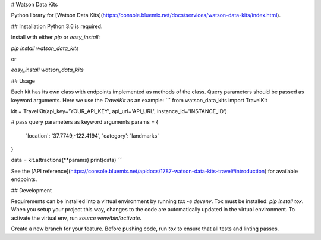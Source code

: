 # Watson Data Kits

Python library for [Watson Data
Kits](https://console.bluemix.net/docs/services/watson-data-kits/index.html).

## Installation
Python 3.6 is required.

Install with either `pip` or `easy_install`:

`pip install watson_data_kits`

or

`easy_install watson_data_kits`

## Usage

Each kit has its own class with endpoints implemented as methods of the class. Query parameters should be passed as keyword arguments. Here we use the `TravelKit` as an example:
```
from watson_data_kits import TravelKit


kit = TravelKit(api_key='YOUR_API_KEY', api_url='API_URL', instance_id='INSTANCE_ID')

# pass query parameters as keyword arguments
params = {
    'location': '37.7749,-122.4194',
    'category': 'landmarks'
}

data = kit.attractions(**params)
print(data)
```

See the [API reference](https://console.bluemix.net/apidocs/1787-watson-data-kits-travel#introduction) for available endpoints.

## Development

Requirements can be installed into a virtual environment by running `tox -e
devenv`. Tox must be installed: `pip install tox`. When you setup your project
this way, changes to the code are automatically updated in the virtual
environment. To activate the virtual env, run `source venv/bin/activate`.

Create a new branch for your feature. Before pushing code, run `tox` to ensure
that all tests and linting passes.
